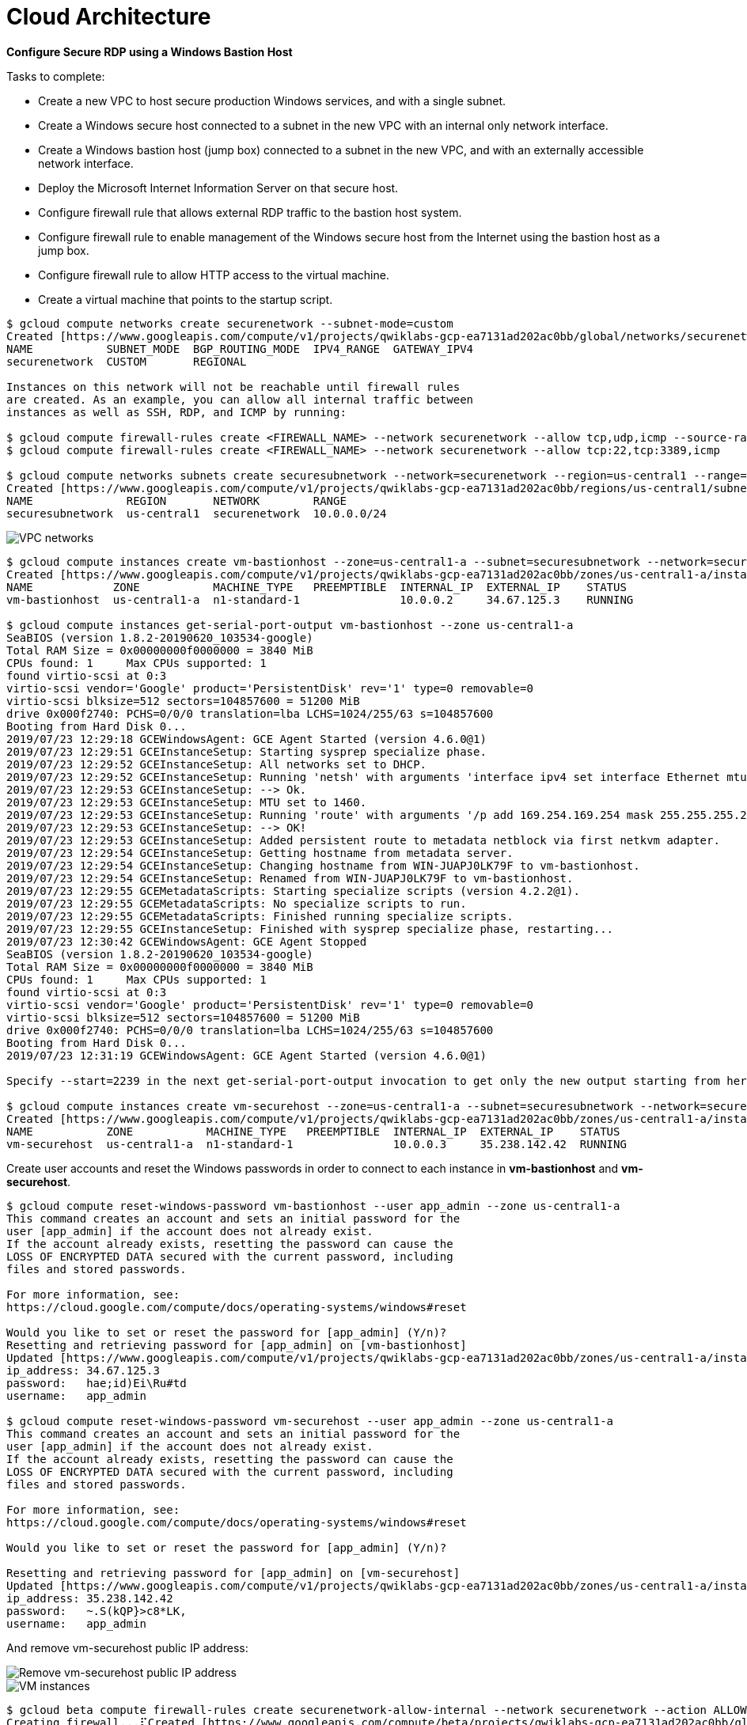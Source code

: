 Cloud Architecture
==================

**Configure Secure RDP using a Windows Bastion Host**

Tasks to complete:

- Create a new VPC to host secure production Windows services, and with a single subnet.
- Create a Windows secure host connected to a subnet in the new VPC with an internal only network interface.
- Create a Windows bastion host (jump box) connected to a subnet in the new VPC, and with an externally accessible network interface.
- Deploy the Microsoft Internet Information Server on that secure host.
- Configure firewall rule that allows external RDP traffic to the bastion host system.
- Configure firewall rule to enable management of the Windows secure host from the Internet using the bastion host as a jump box.
- Configure firewall rule to allow HTTP access to the virtual machine.
- Create a virtual machine that points to the startup script.

[source.console]
----
$ gcloud compute networks create securenetwork --subnet-mode=custom
Created [https://www.googleapis.com/compute/v1/projects/qwiklabs-gcp-ea7131ad202ac0bb/global/networks/securenetwork].
NAME           SUBNET_MODE  BGP_ROUTING_MODE  IPV4_RANGE  GATEWAY_IPV4
securenetwork  CUSTOM       REGIONAL

Instances on this network will not be reachable until firewall rules
are created. As an example, you can allow all internal traffic between
instances as well as SSH, RDP, and ICMP by running:

$ gcloud compute firewall-rules create <FIREWALL_NAME> --network securenetwork --allow tcp,udp,icmp --source-ranges <IP_RANGE>
$ gcloud compute firewall-rules create <FIREWALL_NAME> --network securenetwork --allow tcp:22,tcp:3389,icmp

$ gcloud compute networks subnets create securesubnetwork --network=securenetwork --region=us-central1 --range=10.0.0.0/24 --enable-private-ip-google-access
Created [https://www.googleapis.com/compute/v1/projects/qwiklabs-gcp-ea7131ad202ac0bb/regions/us-central1/subnetworks/securesubnetwork].
NAME              REGION       NETWORK        RANGE
securesubnetwork  us-central1  securenetwork  10.0.0.0/24
----

image::RDP with Windows Bastion Host - VPC networks.png[VPC networks]

[source.console]
----
$ gcloud compute instances create vm-bastionhost --zone=us-central1-a --subnet=securesubnetwork --network=securenetwork --image-project windows-cloud --image-family=windows-2016
Created [https://www.googleapis.com/compute/v1/projects/qwiklabs-gcp-ea7131ad202ac0bb/zones/us-central1-a/instances/vm-bastionhost].
NAME            ZONE           MACHINE_TYPE   PREEMPTIBLE  INTERNAL_IP  EXTERNAL_IP    STATUS
vm-bastionhost  us-central1-a  n1-standard-1               10.0.0.2     34.67.125.3    RUNNING

$ gcloud compute instances get-serial-port-output vm-bastionhost --zone us-central1-a
SeaBIOS (version 1.8.2-20190620_103534-google)
Total RAM Size = 0x00000000f0000000 = 3840 MiB
CPUs found: 1     Max CPUs supported: 1
found virtio-scsi at 0:3
virtio-scsi vendor='Google' product='PersistentDisk' rev='1' type=0 removable=0
virtio-scsi blksize=512 sectors=104857600 = 51200 MiB
drive 0x000f2740: PCHS=0/0/0 translation=lba LCHS=1024/255/63 s=104857600
Booting from Hard Disk 0...
2019/07/23 12:29:18 GCEWindowsAgent: GCE Agent Started (version 4.6.0@1)
2019/07/23 12:29:51 GCEInstanceSetup: Starting sysprep specialize phase.
2019/07/23 12:29:52 GCEInstanceSetup: All networks set to DHCP.
2019/07/23 12:29:52 GCEInstanceSetup: Running 'netsh' with arguments 'interface ipv4 set interface Ethernet mtu=1460'
2019/07/23 12:29:53 GCEInstanceSetup: --> Ok.
2019/07/23 12:29:53 GCEInstanceSetup: MTU set to 1460.
2019/07/23 12:29:53 GCEInstanceSetup: Running 'route' with arguments '/p add 169.254.169.254 mask 255.255.255.255 0.0.0.0 if 4 metric 1'
2019/07/23 12:29:53 GCEInstanceSetup: --> OK!
2019/07/23 12:29:53 GCEInstanceSetup: Added persistent route to metadata netblock via first netkvm adapter.
2019/07/23 12:29:54 GCEInstanceSetup: Getting hostname from metadata server.
2019/07/23 12:29:54 GCEInstanceSetup: Changing hostname from WIN-JUAPJ0LK79F to vm-bastionhost.
2019/07/23 12:29:54 GCEInstanceSetup: Renamed from WIN-JUAPJ0LK79F to vm-bastionhost.
2019/07/23 12:29:55 GCEMetadataScripts: Starting specialize scripts (version 4.2.2@1).
2019/07/23 12:29:55 GCEMetadataScripts: No specialize scripts to run.
2019/07/23 12:29:55 GCEMetadataScripts: Finished running specialize scripts.
2019/07/23 12:29:55 GCEInstanceSetup: Finished with sysprep specialize phase, restarting...
2019/07/23 12:30:42 GCEWindowsAgent: GCE Agent Stopped
SeaBIOS (version 1.8.2-20190620_103534-google)
Total RAM Size = 0x00000000f0000000 = 3840 MiB
CPUs found: 1     Max CPUs supported: 1
found virtio-scsi at 0:3
virtio-scsi vendor='Google' product='PersistentDisk' rev='1' type=0 removable=0
virtio-scsi blksize=512 sectors=104857600 = 51200 MiB
drive 0x000f2740: PCHS=0/0/0 translation=lba LCHS=1024/255/63 s=104857600
Booting from Hard Disk 0...
2019/07/23 12:31:19 GCEWindowsAgent: GCE Agent Started (version 4.6.0@1)

Specify --start=2239 in the next get-serial-port-output invocation to get only the new output starting from here.

$ gcloud compute instances create vm-securehost --zone=us-central1-a --subnet=securesubnetwork --network=securenetwork --image-project windows-cloud --image-family=windows-2016
Created [https://www.googleapis.com/compute/v1/projects/qwiklabs-gcp-ea7131ad202ac0bb/zones/us-central1-a/instances/vm-securehost].
NAME           ZONE           MACHINE_TYPE   PREEMPTIBLE  INTERNAL_IP  EXTERNAL_IP    STATUS
vm-securehost  us-central1-a  n1-standard-1               10.0.0.3     35.238.142.42  RUNNING
----

Create user accounts and reset the Windows passwords in order to connect to each instance in **vm-bastionhost** and **vm-securehost**.

[source.console]
----
$ gcloud compute reset-windows-password vm-bastionhost --user app_admin --zone us-central1-a
This command creates an account and sets an initial password for the
user [app_admin] if the account does not already exist.
If the account already exists, resetting the password can cause the
LOSS OF ENCRYPTED DATA secured with the current password, including
files and stored passwords.

For more information, see:
https://cloud.google.com/compute/docs/operating-systems/windows#reset

Would you like to set or reset the password for [app_admin] (Y/n)?
Resetting and retrieving password for [app_admin] on [vm-bastionhost]
Updated [https://www.googleapis.com/compute/v1/projects/qwiklabs-gcp-ea7131ad202ac0bb/zones/us-central1-a/instances/vm-bastionhost].
ip_address: 34.67.125.3
password:   hae;id)Ei\Ru#td
username:   app_admin

$ gcloud compute reset-windows-password vm-securehost --user app_admin --zone us-central1-a
This command creates an account and sets an initial password for the
user [app_admin] if the account does not already exist.
If the account already exists, resetting the password can cause the
LOSS OF ENCRYPTED DATA secured with the current password, including
files and stored passwords.

For more information, see:
https://cloud.google.com/compute/docs/operating-systems/windows#reset

Would you like to set or reset the password for [app_admin] (Y/n)?

Resetting and retrieving password for [app_admin] on [vm-securehost]
Updated [https://www.googleapis.com/compute/v1/projects/qwiklabs-gcp-ea7131ad202ac0bb/zones/us-central1-a/instances/vm-securehost].
ip_address: 35.238.142.42
password:   ~.S(kQP}>c8*LK,
username:   app_admin
----

And remove vm-securehost public IP address:

image::RDP with Windows Bastion Host - Remove public IP address.png[Remove vm-securehost public IP address]

image::RDP with Windows Bastion Host - VM instances.png[VM instances]

[source.console]
----
$ gcloud beta compute firewall-rules create securenetwork-allow-internal --network securenetwork --action ALLOW --direction INGRESS --rules all --source-ranges 10.0.0.0/24
Creating firewall...⠏Created [https://www.googleapis.com/compute/beta/projects/qwiklabs-gcp-ea7131ad202ac0bb/global/firewalls/securenetwork-allow-internal].
Creating firewall...done.
NAME                          NETWORK        DIRECTION  PRIORITY  ALLOW  DENY  DISABLED
securenetwork-allow-internal  securenetwork  INGRESS    1000      all          False

$ gcloud beta compute firewall-rules create securenetwork-allow-rdp --network securenetwork --action ALLOW --direction INGRESS --rules tcp:3389 --target-tags=bastionhost
Creating firewall...⠏Created [https://www.googleapis.com/compute/beta/projects/qwiklabs-gcp-ea7131ad202ac0bb/global/firewalls/securenetwork-allow-rdp].
Creating firewall...done.
NAME                     NETWORK        DIRECTION  PRIORITY  ALLOW     DENY  DISABLED
securenetwork-allow-rdp  securenetwork  INGRESS    1000      tcp:3389        False
----

image::RDP with Windows Bastion Host - Firewall rules.png[Firewall rules]

image::RDP with Windows Bastion Host - Remote Desktop Connection.png[Remote Desktop Connection]

Install Microsoft Internet Information Server (IIS) on **vm-bastionhost** machine, in Windows PowerShell, run as user **administrator**:

image::RDP with Windows Bastion Host - Install IIS.png[Install Microsoft Internet Information Server]

[source.console]
----
PS C:\> import-module servermanager

PS C:\> add-windowsfeature web-server -includeallsubfeature
Success Restart Needed Exit Code      Feature Result
------- -------------- ---------      --------------
True    No             Success        {ASP.NET 4.6, .NET Framework 3.5 (includes...

PS C:\> echo '<!doctype html><html><body><h1>Hello World!</h1></body></html>' > C:\inetpub\wwwroot\index.html
----


Configure a firewall rule to allow HTTP access to the virtual machine.

[source.console]
----
$ gcloud beta compute firewall-rules create securenetwork-allow-http --network securenetwork --action ALLOW --direction INGRESS --rules tcp:80 --target-tags=securehost
Creating firewall...⠛Created [https://www.googleapis.com/compute/beta/projects/qwiklabs-gcp-e7b44a3064a81abb/global/firewalls/securenetwork-allow-http].
Creating firewall...done.
NAME                      NETWORK        DIRECTION  PRIORITY  ALLOW   DENY  DISABLED
securenetwork-allow-http  securenetwork  INGRESS    1000      tcp:80        False

$ gcloud compute instances add-tags vm-securehost --zone=us-central1-a --tags securehost
Updated [https://www.googleapis.com/compute/v1/projects/qwiklabs-gcp-e7b44a3064a81abb/zones/us-central1-a/instances/vm-securehost].

$ gcloud beta compute firewall-rules list
NAME                          NETWORK        DIRECTION  PRIORITY  ALLOW                         DENY  DISABLED
default-allow-icmp            default        INGRESS    65534     icmp                                False
default-allow-internal        default        INGRESS    65534     tcp:0-65535,udp:0-65535,icmp        False
default-allow-rdp             default        INGRESS    65534     tcp:3389                            False
default-allow-ssh             default        INGRESS    65534     tcp:22                              False
securenetwork-allow-http      securenetwork  INGRESS    1000      tcp:80                              False
securenetwork-allow-internal  securenetwork  INGRESS    1000      all                                 False
securenetwork-allow-rdp       securenetwork  INGRESS    1000      tcp:3389                            False

To show all fields of the firewall, please show in JSON format: --format=json
To show all fields in table format, please see the examples in --help.
----

image::RDP with Windows Bastion Host - Firewall rules on VM.png[Firewall rules setting on Windows VM]


References
----------

- Google Cloud Training - Cloud Architecture, _https://google.qwiklabs.com/quests/24_
- Configure Secure RDP using a Windows Bastion Host, _https://google.qwiklabs.com/focuses/1737?parent=catalog_
- Running a basic IIS web server, _https://cloud.google.com/compute/docs/tutorials/basic-webserver-iis_